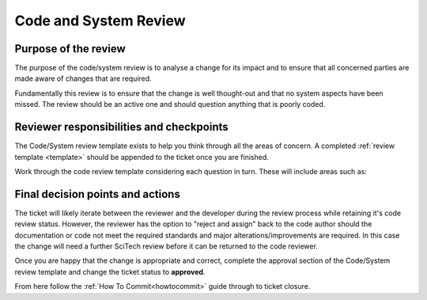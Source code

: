 .. _code_review:

Code and System Review
======================

Purpose of the review
---------------------
The purpose of the code/system review is to analyse a change for its impact
and to ensure that all concerned parties are made aware of changes that are required.

Fundamentally this review is to ensure that the change is well thought-out and
that no system aspects have been missed. The review should be an active one and should question anything that is poorly coded.

Reviewer responsibilities and checkpoints
-----------------------------------------
The Code/System review template exists to help you think through all the areas
of concern. A completed :ref:`review template <template>` should be appended to
the ticket once you are finished.

Work through the code review template considering each question in turn. These
will include areas such as:

.. dropdown:: Is the ticket and testing complete?

    * A Ticket Summary should be attached and filled in. This includes:
        * Proof of :ref:`testing <testing>` completed. All tests should pass
          with the exception of any known changes in answers.
        * Approvals from the code owners for every file changed.
        * If the change affects answers then approval from the owners of the affected configurations.
        * If the change modifies OMP code sections then approval from the optimisation team.
    * It should be possible to understand the purpose of the ticket from the details provided.

    .. tip::
        The testing summary (trac.log) provides details of the code and configuration
        owner approvals needed for each change. The approvals should be added by the
        owners themselves and this can be checked using the page history.

    .. tip::
        If the ticket has been completed by a non-Met Office developer it is useful
        to run tests ourselves early in the review process as different compilers
        may behave differently. It may also be necessary to run tests for systems
        that the partner has not had access to.

    .. tip::
        Quantity of testing required will vary with the complexity of the change
        and the repositories involved. Developer test groups are required as a
        minimum. As a guide for further testing consider the following:

        * does the change affect answers? If so `all` group must be run
        * does the change affect multiple repositories? If so the UM testing must include e.g. the `jules` or `ukca` groups as appropriate
        * had the reconfiguration been altered? If so the UM testing must include the `recon` group
        * is there another rose-stem group that covers this area of code? See :ref:`um_testing` for common examples

.. dropdown:: Is this a :ref:`multi-repository <multirepo>` ticket?

    Each of the repositories covered by these WPs have overlapping use of code.

    The Ticket Summary/Code Review templates in each repository contain the details
    of when testing against other repositories are required. These highlight where
    the code is likely to interact. *e.g. if code in the shared/science folder in*
    *JULES is modified then both the UM and LFRIc test suites will need to be run with that change.*

    If this testing doesn't pass then either
        a) the change in ticket will need modifying so that the parent repository's test suite passes
        b) this change requires a linked ticket in that repository so that all tests can pass.

    .. tip::
        All linked tickets are reviewed as a group. Each ticket in the group should
        contain links to all the others and the correct keywords applied to make it
        easier to keep track of them all.

        Care is needed when :ref:`committing these tickets <committinglinkedtickets>`.

.. dropdown:: Is the code up to scratch?

    Generally this is about making sure the code complies with the relevant
    style guides, and is consistent with the design of the code it sits in.

    It's impossible to provide a complete checklist for this, but
    `this page <https://code.metoffice.gov.uk/trac/um/wiki/CodeReviewCribSheet>`_
    provides some common things to confirm.

Final decision points and actions
---------------------------------

The ticket will likely iterate between the reviewer and the developer during the
review process while retaining it's code review status. However, the reviewer
has the option to "reject and assign" back to the code author should the
documentation or code not meet the required standards and major alterations/improvements
are required. In this case the change will need a further SciTech review before
it can be returned to the code reviewer.

Once you are happy that the change is appropriate and correct, complete the
approval section of the Code/System review template and change the ticket status
to **approved**.

From here follow the :ref:`How To Commit<howtocommit>` guide through to ticket closure.
